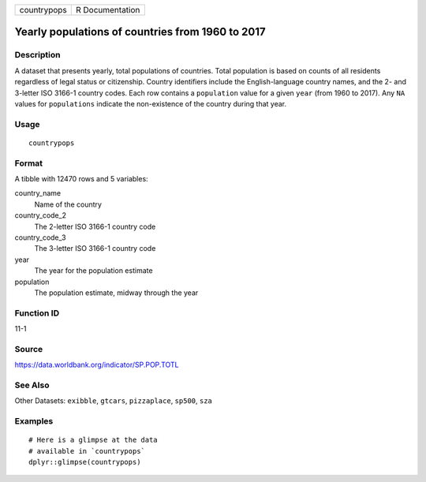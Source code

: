 =========== ===============
countrypops R Documentation
=========== ===============

Yearly populations of countries from 1960 to 2017
-------------------------------------------------

Description
~~~~~~~~~~~

A dataset that presents yearly, total populations of countries. Total
population is based on counts of all residents regardless of legal
status or citizenship. Country identifiers include the English-language
country names, and the 2- and 3-letter ISO 3166-1 country codes. Each
row contains a ``population`` value for a given ``year`` (from 1960 to
2017). Any ``NA`` values for ``populations`` indicate the non-existence
of the country during that year.

Usage
~~~~~

::

   countrypops

Format
~~~~~~

A tibble with 12470 rows and 5 variables:

country_name
   Name of the country

country_code_2
   The 2-letter ISO 3166-1 country code

country_code_3
   The 3-letter ISO 3166-1 country code

year
   The year for the population estimate

population
   The population estimate, midway through the year

Function ID
~~~~~~~~~~~

11-1

Source
~~~~~~

https://data.worldbank.org/indicator/SP.POP.TOTL

See Also
~~~~~~~~

Other Datasets: ``exibble``, ``gtcars``, ``pizzaplace``, ``sp500``,
``sza``

Examples
~~~~~~~~

::

   # Here is a glimpse at the data
   # available in `countrypops`
   dplyr::glimpse(countrypops)

